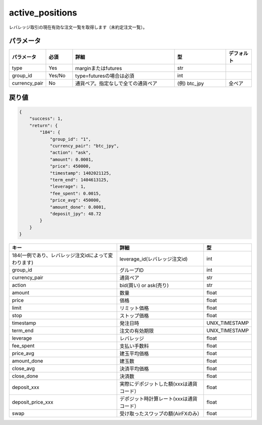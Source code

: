 =============================
active_positions
=============================


レバレッジ取引の現在有効な注文一覧を取得します（未約定注文一覧）。

パラメータ
==============
.. csv-table::
   :header: "パラメータ", "必須", "詳細", "型", "デフォルト"
   :widths: 5, 5, 20, 10, 5

      "type", "Yes", "marginまたはfutures", "str", ""
      "group_id", "Yes/No", "type=futuresの場合は必須", "int", ""
      "currency_pair", "No", "通貨ペア。指定なしで全ての通貨ペア", "(例) btc_jpy", "全ペア"


戻り値
==============
.. code-block:: python

    {
        "success": 1,
        "return": {
            "184": {
                "group_id": "1",
                "currency_pair": "btc_jpy",
                "action": "ask",
                "amount": 0.0001,
                "price": 450000,
                "timestamp": 1402021125,
                "term_end": 1404613125,
                "leverage": 1,
                "fee_spent": 0.0015,
                "price_avg": 450000,
                "amount_done": 0.0001,
                "deposit_jpy": 48.72
            }
        }
    }

.. csv-table::
   :header: "キー", "詳細", "型"

   "184(一例であり、レバレッジ注文idによって変わります)", "leverage_id(レバレッジ注文id)", "int"
   "group_id",  "グループID", "int"
   "currency_pair", "通貨ペア", "str"
   "action", "bid(買い) or ask(売り)", "str"
   "amount", "数量", "float"
   "price", "価格", "float"
   "limit", "リミット価格", "float"
   "stop",  "ストップ価格", "float"
   "timestamp", "発注日時", "UNIX_TIMESTAMP"
   "term_end", "注文の有効期限", "UNIX_TIMESTAMP"
   "leverage",  "レバレッジ","float"
   "fee_spent", "支払い手数料","float"
   "price_avg", "建玉平均価格","float"
   "amount_done", "建玉数","float"
   "close_avg", "決済平均価格","float"
   "close_done", "決済数","float"
   "deposit_xxx", "実際にデポジットした額(xxxは通貨コード）","float"
   "deposit_price_xxx", "デポジット時計算レート(xxxは通貨コード）","float"
   "swap", "受け取ったスワップの額(AirFXのみ）","float"
